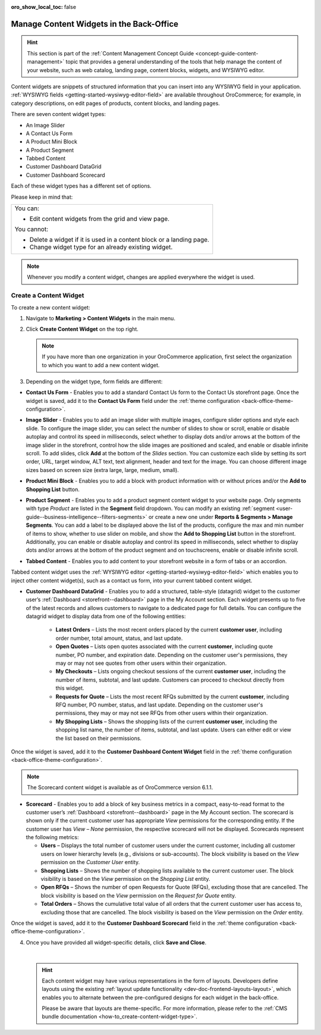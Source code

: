 :oro_show_local_toc: false

.. _user-guide--landing-pages--marketing--content-widgets:
.. _content-widgets-user-guide:

Manage Content Widgets in the Back-Office
=========================================

.. hint:: This section is part of the :ref:`Content Management Concept Guide <concept-guide-content-management>` topic that provides a general understanding of the tools that help manage the content of your website, such as web catalog, landing page, content blocks, widgets, and WYSIWYG editor.

Content widgets are snippets of structured information that you can insert into any WYSIWYG field in your application. :ref:`WYSIWYG fields <getting-started-wysiwyg-editor-field>` are available throughout OroCommerce; for example, in category descriptions, on edit pages of products, content blocks, and landing pages.

There are seven content widget types:

* An Image Slider
* A Contact Us Form
* A Product Mini Block
* A Product Segment
* Tabbed Content
* Customer Dashboard DataGrid
* Customer Dashboard Scorecard

Each of these widget types has a different set of options.

Please keep in mind that:

+---------------------------------------------------------------------+
|You can:                                                             |
|                                                                     |
|* Edit content widgets from the grid and view page.                  |
|                                                                     |
|You cannot:                                                          |
|                                                                     |
|* Delete a widget if it is used in a content block or a landing page.|
|* Change widget type for an already existing widget.                 |
+---------------------------------------------------------------------+

.. note:: Whenever you modify a content widget, changes are applied everywhere the widget is used.

Create a Content Widget
-----------------------

To create a new content widget:

1. Navigate to **Marketing > Content Widgets** in the main menu.
2. Click **Create Content Widget** on the top right.

   .. note:: If you have more than one organization in your OroCommerce application, first select the organization to which you want to add a new content widget.

3. Depending on the widget type, form fields are different:

* **Contact Us Form** - Enables you to add a standard Contact Us form to the Contact Us storefront page. Once the widget is saved, add it to the **Contact Us Form** field under the :ref:`theme configuration <back-office-theme-configuration>`.

.. image:: /user/img/marketing/content_widgets/contact_us.png
   :alt: Contact us content widget form

* **Image Slider** - Enables you to add an image slider with multiple images, configure slider options and style each slide. To configure the image slider, you can select the number of slides to show or scroll, enable or disable autoplay and control its speed in milliseconds, select whether to display dots and/or arrows at the bottom of the image slider in the storefront, control how the slide images are positioned and scaled, and enable or disable infinite scroll. To add slides, click **Add** at the bottom of the *Slides* section. You can customize each slide by setting its sort order, URL, target window, ALT text, text alignment, header and text for the image. You can choose different image sizes based on screen size (extra large, large, medium, small).

.. image:: /user/img/marketing/content_widgets/image_slider_1.png
   :alt: Image slider content widget form


* **Product Mini Block** - Enables you to add a block with product information with or without prices and/or the **Add to Shopping List** button.

.. image:: /user/img/marketing/content_widgets/mini-block.png
   :alt: A product mini block form


.. _content-widgets-product-segment:


* **Product Segment** - Enables you to add a product segment content widget to your website page. Only segments with type *Product* are listed in the **Segment** field dropdown. You can modify an existing :ref:`segment <user-guide--business-intelligence--filters-segments>` or create a new one under **Reports & Segments > Manage Segments**. You can add a label to be displayed above the list of the products, configure the max and min number of items to show, whether to use slider on mobile, and show the **Add to Shopping List** button in the storefront. Additionally, you can enable or disable autoplay and control its speed in milliseconds, select whether to display dots and/or arrows at the bottom of the product segment and on touchscreens, enable or disable infinite scroll.

.. image:: /user/img/marketing/content_widgets/product-segment.png
   :alt: A product segment form


* **Tabbed Content** - Enables you to add content to your storefront website in a form of tabs or an accordion.

.. image:: /user/img/marketing/content_widgets/tabs-vs-accordion-new.png
   :alt: Tabbed vs Accordion view of tabbed content widget

Tabbed content widget uses the :ref:`WYSIWYG editor <getting-started-wysiwyg-editor-field>` which enables you to inject other content widget(s), such as a contact us form, into your current tabbed content widget.

.. image:: /user/img/marketing/content_widgets/injected-widget-new.png
   :alt: Contact us widget embedded in tabbed content widget

.. _content-widgets--dashboard-datagrid-widget:

* **Customer Dashboard DataGrid** - Enables you to add a structured, table-style (datagrid) widget to the customer user’s :ref:`Dashboard <storefront--dashboard>` page in the My Account section. Each widget presents up to five of the latest records and allows customers to navigate to a dedicated page for full details. You can configure the datagrid widget to display data from one of the following entities:

   * **Latest Orders** – Lists the most recent orders placed by the current **customer user**, including order number, total amount, status, and last update.
   * **Open Quotes** – Lists open quotes associated with the current **customer**, including quote number, PO number, and expiration date. Depending on the customer user's permissions, they may or may not see quotes from other users within their organization.
   * **My Checkouts** – Lists ongoing checkout sessions of the current **customer user**, including the number of items, subtotal, and last update. Customers can proceed to checkout directly from this widget.
   * **Requests for Quote** – Lists the most recent RFQs submitted by the current **customer**, including RFQ number, PO number, status, and last update. Depending on the customer user's permissions, they may or may not see RFQs from other users within their organization.
   * **My Shopping Lists** – Shows the shopping lists of the current **customer user**, including the shopping list name, the number of items, subtotal, and last update. Users can either edit or view the list based on their permissions.

Once the widget is saved, add it to the **Customer Dashboard Content Widget** field in the :ref:`theme configuration <back-office-theme-configuration>`.

.. image:: /user/img/marketing/content_widgets/customer-dashboard-content-widget.png
   :alt: Illustrating the created 5 content widgets on the customer user’s Dashboard page


.. _content-widgets--dashboard-scorecard-widget:


.. note:: The Scorecard content widget is available as of OroCommerce version 6.1.1.

* **Scorecard** - Enables you to add a block of key business metrics in a compact, easy-to-read format to the customer user’s :ref:`Dashboard <storefront--dashboard>` page in the My Account section. The scorecard is shown only if the current customer user has appropriate *View* permissions for the corresponding entity. If the customer user has *View – None* permission, the respective scorecard will not be displayed. Scorecards represent the following metrics:

  * **Users** – Displays the total number of customer users under the current customer, including all customer users on lower hierarchy levels (e.g., divisions or sub-accounts). The block visibility is based on the *View* permission on the *Customer User* entity.
  * **Shopping Lists** – Shows the number of shopping lists available to the current customer user. The block visibility is based on the *View* permission on the *Shopping List* entity.
  * **Open RFQs** – Shows the number of open Requests for Quote (RFQs), excluding those that are cancelled. The block visibility is based on the *View* permission on the *Request for Quote* entity.
  * **Total Orders** – Shows the cumulative total value of all orders that the current customer user has access to, excluding those that are cancelled. The block visibility is based on the *View* permission on the *Order* entity.

Once the widget is saved, add it to the **Customer Dashboard Scorecard** field in the :ref:`theme configuration <back-office-theme-configuration>`.

.. image:: /user/img/marketing/content_widgets/scorecard.png
   :alt: Illustration of the Scorecard widget in the storefront

4. Once you have provided all widget-specific details, click **Save and Close**.

   .. .. image:: /user/img/marketing/content_widgets/widget-view.png
         :alt: Content widget view page

   |

   .. hint:: Each content widget may have various representations in the form of layouts. Developers define layouts using the existing :ref:`layout update functionality <dev-doc-frontend-layouts-layout>`, which enables you to alternate between the pre-configured designs for each widget in the back-office.

             .. image:: /user/img/marketing/content_widgets/layout-dropdown.png
                :scale: 50%
                :align: center
                :alt: Select Layouts in the back-office

             Please be aware that layouts are theme-specific. For more information, please refer to the :ref:`CMS bundle documentation <how-to_create-content-widget-type>`.

